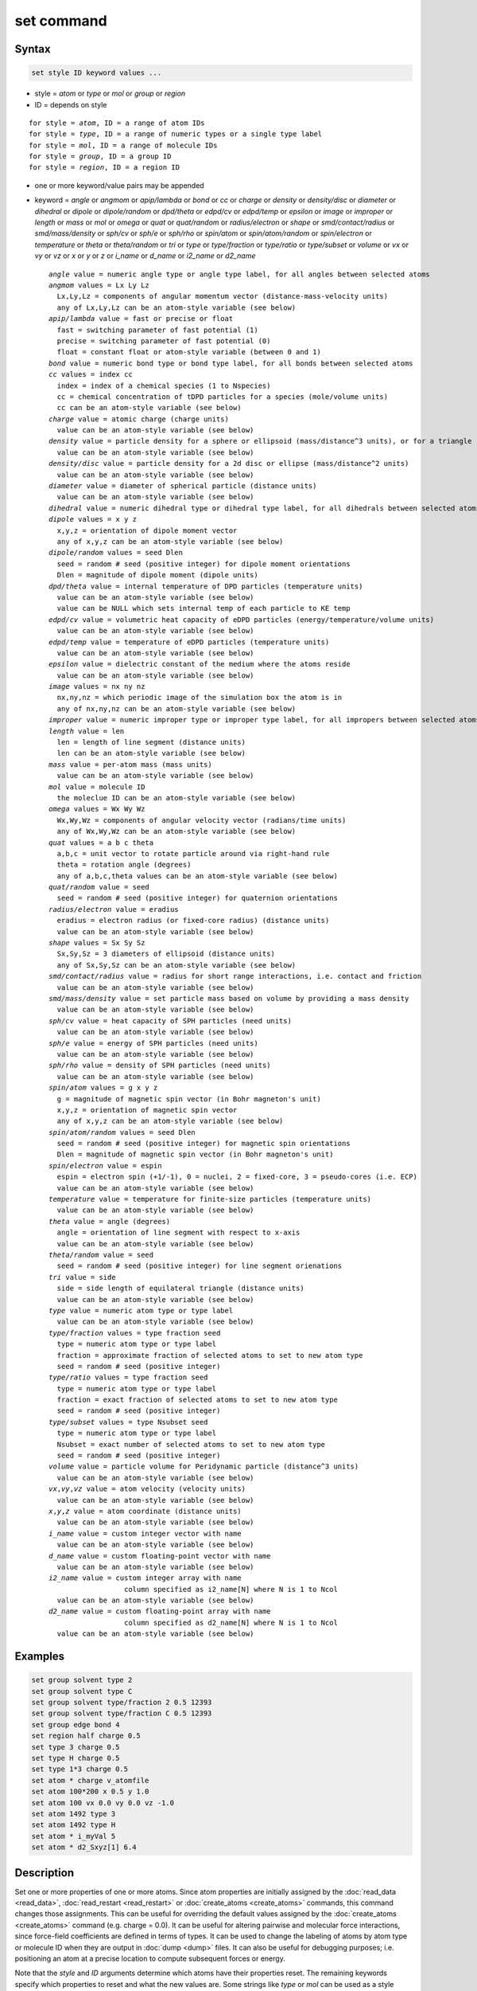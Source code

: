 .. index:: set

set command
===========

Syntax
""""""

.. code-block:: LAMMPS

   set style ID keyword values ...

* style = *atom* or *type* or *mol* or *group* or *region*
* ID = depends on style

.. parsed-literal::

       for style = *atom*, ID = a range of atom IDs
       for style = *type*, ID = a range of numeric types or a single type label
       for style = *mol*, ID = a range of molecule IDs
       for style = *group*, ID = a group ID
       for style = *region*, ID = a region ID

* one or more keyword/value pairs may be appended

* keyword = *angle* or *angmom* or *apip/lambda* or *bond* or *cc* or *charge*
  or *density* or *density/disc* or *diameter* or *dihedral* or *dipole*
  or *dipole/random* or *dpd/theta* or *edpd/cv* or *edpd/temp* or
  *epsilon* or *image* or *improper* or *length* or *mass* or *mol* or
  *omega* or *quat* or *quat/random* or *radius/electron* or *shape* or
  *smd/contact/radius* or *smd/mass/density* or *sph/cv* or *sph/e* or
  *sph/rho* or *spin/atom* or *spin/atom/random* or *spin/electron* or
  *temperature* or *theta* or *theta/random* or *tri* or *type* or
  *type/fraction* or *type/ratio* or *type/subset* or *volume* or *vx*
  or *vy* or *vz* or *x* or *y* or *z* or *i_name* or *d_name* or
  *i2_name* or *d2_name*

  .. parsed-literal::

       *angle* value = numeric angle type or angle type label, for all angles between selected atoms
       *angmom* values = Lx Ly Lz
         Lx,Ly,Lz = components of angular momentum vector (distance-mass-velocity units)
         any of Lx,Ly,Lz can be an atom-style variable (see below)
       *apip/lambda* value = fast or precise or float
         fast = switching parameter of fast potential (1)
         precise = switching parameter of fast potential (0)
         float = constant float or atom-style variable (between 0 and 1)
       *bond* value = numeric bond type or bond type label, for all bonds between selected atoms
       *cc* values = index cc
         index = index of a chemical species (1 to Nspecies)
         cc = chemical concentration of tDPD particles for a species (mole/volume units)
         cc can be an atom-style variable (see below)
       *charge* value = atomic charge (charge units)
         value can be an atom-style variable (see below)
       *density* value = particle density for a sphere or ellipsoid (mass/distance\^3 units), or for a triangle (mass/distance\^2 units) or line (mass/distance units) particle
         value can be an atom-style variable (see below)
       *density/disc* value = particle density for a 2d disc or ellipse (mass/distance\^2 units)
         value can be an atom-style variable (see below)
       *diameter* value = diameter of spherical particle (distance units)
         value can be an atom-style variable (see below)
       *dihedral* value = numeric dihedral type or dihedral type label, for all dihedrals between selected atoms
       *dipole* values = x y z
         x,y,z = orientation of dipole moment vector
         any of x,y,z can be an atom-style variable (see below)
       *dipole/random* values = seed Dlen
         seed = random # seed (positive integer) for dipole moment orientations
         Dlen = magnitude of dipole moment (dipole units)
       *dpd/theta* value = internal temperature of DPD particles (temperature units)
         value can be an atom-style variable (see below)
         value can be NULL which sets internal temp of each particle to KE temp
       *edpd/cv* value = volumetric heat capacity of eDPD particles (energy/temperature/volume units)
         value can be an atom-style variable (see below)
       *edpd/temp* value = temperature of eDPD particles (temperature units)
         value can be an atom-style variable (see below)
       *epsilon* value = dielectric constant of the medium where the atoms reside
         value can be an atom-style variable (see below)
       *image* values = nx ny nz
         nx,ny,nz = which periodic image of the simulation box the atom is in
         any of nx,ny,nz can be an atom-style variable (see below)
       *improper* value = numeric improper type or improper type label, for all impropers between selected atoms
       *length* value = len
         len = length of line segment (distance units)
         len can be an atom-style variable (see below)
       *mass* value = per-atom mass (mass units)
         value can be an atom-style variable (see below)
       *mol* value = molecule ID
         the moleclue ID can be an atom-style variable (see below)
       *omega* values = Wx Wy Wz
         Wx,Wy,Wz = components of angular velocity vector (radians/time units)
         any of Wx,Wy,Wz can be an atom-style variable (see below)
       *quat* values = a b c theta
         a,b,c = unit vector to rotate particle around via right-hand rule
         theta = rotation angle (degrees)
         any of a,b,c,theta values can be an atom-style variable (see below)
       *quat/random* value = seed
         seed = random # seed (positive integer) for quaternion orientations
       *radius/electron* value = eradius
         eradius = electron radius (or fixed-core radius) (distance units)
         value can be an atom-style variable (see below)
       *shape* values = Sx Sy Sz
         Sx,Sy,Sz = 3 diameters of ellipsoid (distance units)
         any of Sx,Sy,Sz can be an atom-style variable (see below)
       *smd/contact/radius* value = radius for short range interactions, i.e. contact and friction
         value can be an atom-style variable (see below)
       *smd/mass/density* value = set particle mass based on volume by providing a mass density
         value can be an atom-style variable (see below)
       *sph/cv* value = heat capacity of SPH particles (need units)
         value can be an atom-style variable (see below)
       *sph/e* value = energy of SPH particles (need units)
         value can be an atom-style variable (see below)
       *sph/rho* value = density of SPH particles (need units)
         value can be an atom-style variable (see below)
       *spin/atom* values = g x y z
         g = magnitude of magnetic spin vector (in Bohr magneton's unit)
         x,y,z = orientation of magnetic spin vector
         any of x,y,z can be an atom-style variable (see below)
       *spin/atom/random* values = seed Dlen
         seed = random # seed (positive integer) for magnetic spin orientations
         Dlen = magnitude of magnetic spin vector (in Bohr magneton's unit)
       *spin/electron* value = espin
         espin = electron spin (+1/-1), 0 = nuclei, 2 = fixed-core, 3 = pseudo-cores (i.e. ECP)
         value can be an atom-style variable (see below)
       *temperature* value = temperature for finite-size particles (temperature units)
         value can be an atom-style variable (see below)
       *theta* value = angle (degrees)
         angle = orientation of line segment with respect to x-axis
         value can be an atom-style variable (see below)
       *theta/random* value = seed
         seed = random # seed (positive integer) for line segment orienations
       *tri* value = side
         side = side length of equilateral triangle (distance units)
         value can be an atom-style variable (see below)
       *type* value = numeric atom type or type label
         value can be an atom-style variable (see below)
       *type/fraction* values = type fraction seed
         type = numeric atom type or type label
         fraction = approximate fraction of selected atoms to set to new atom type
         seed = random # seed (positive integer)
       *type/ratio* values = type fraction seed
         type = numeric atom type or type label
         fraction = exact fraction of selected atoms to set to new atom type
         seed = random # seed (positive integer)
       *type/subset* values = type Nsubset seed
         type = numeric atom type or type label
         Nsubset = exact number of selected atoms to set to new atom type
         seed = random # seed (positive integer)
       *volume* value = particle volume for Peridynamic particle (distance\^3 units)
         value can be an atom-style variable (see below)
       *vx*,\ *vy*,\ *vz* value = atom velocity (velocity units)
         value can be an atom-style variable (see below)
       *x*,\ *y*,\ *z* value = atom coordinate (distance units)
         value can be an atom-style variable (see below)
       *i_name* value = custom integer vector with name
         value can be an atom-style variable (see below)
       *d_name* value = custom floating-point vector with name
         value can be an atom-style variable (see below)
       *i2_name* value = custom integer array with name
                         column specified as i2_name[N] where N is 1 to Ncol
         value can be an atom-style variable (see below)
       *d2_name* value = custom floating-point array with name
                         column specified as d2_name[N] where N is 1 to Ncol
         value can be an atom-style variable (see below)

Examples
""""""""

.. code-block:: LAMMPS

   set group solvent type 2
   set group solvent type C
   set group solvent type/fraction 2 0.5 12393
   set group solvent type/fraction C 0.5 12393
   set group edge bond 4
   set region half charge 0.5
   set type 3 charge 0.5
   set type H charge 0.5
   set type 1*3 charge 0.5
   set atom * charge v_atomfile
   set atom 100*200 x 0.5 y 1.0
   set atom 100 vx 0.0 vy 0.0 vz -1.0
   set atom 1492 type 3
   set atom 1492 type H
   set atom * i_myVal 5
   set atom * d2_Sxyz[1] 6.4

Description
"""""""""""

Set one or more properties of one or more atoms.  Since atom
properties are initially assigned by the :doc:`read_data <read_data>`,
:doc:`read_restart <read_restart>` or :doc:`create_atoms
<create_atoms>` commands, this command changes those assignments.
This can be useful for overriding the default values assigned by the
:doc:`create_atoms <create_atoms>` command (e.g. charge = 0.0).  It
can be useful for altering pairwise and molecular force interactions,
since force-field coefficients are defined in terms of types.  It can
be used to change the labeling of atoms by atom type or molecule ID
when they are output in :doc:`dump <dump>` files.  It can also be
useful for debugging purposes; i.e. positioning an atom at a precise
location to compute subsequent forces or energy.

Note that the *style* and *ID* arguments determine which atoms have
their properties reset.  The remaining keywords specify which
properties to reset and what the new values are.  Some strings like
*type* or *mol* can be used as a style and/or a keyword.

The :doc:`fix set <fix_set>` command can be used with similar syntax
to this command to reset atom properties once every *N* steps during a
simulation using via atom-style variables.

----------

This section describes how to select which atoms to change
the properties of, via the *style* and *ID* arguments.

.. versionchanged:: 28Mar2023

   Support for type labels was added for selecting atoms by type

The style *atom* selects all the atoms in a range of atom IDs.

The style *type* selects all the atoms in a range of types or type
labels.  The style *type* selects atoms in one of two ways.  A range
of numeric atom types can be specified.  Or a single atom type label
can be specified, e.g. "C".  The style *mol* selects all the atoms in
a range of molecule IDs.

In each of the range cases, the range can be specified as a single
numeric value, or with a wildcard asterisk to specify a range of
values.  This takes the form "\*" or "\*n" or "n\*" or "m\*n".  For
example, for the style *type*, if N = the number of atom types, then
an asterisk with no numeric values means all types from 1 to N.  A
leading asterisk means all types from 1 to n (inclusive).  A trailing
asterisk means all types from n to N (inclusive).  A middle asterisk
means all types from m to n (inclusive).  For all the styles except
*mol*, the lowest value for the wildcard is 1; for *mol* it is 0.

The style *group* selects all the atoms in the specified group.  The
style *region* selects all the atoms in the specified geometric
region.  See the :doc:`group <group>` and :doc:`region <region>`
commands for details of how to specify a group or region.

----------

The next section describes the keyword options for which properties to
change, for the selected atoms.

Note that except where explicitly prohibited below, all of the
keywords allow an :doc:`atom-style or atomfile-style variable
<variable>` to be used as the specified value(s).  If the value is a
variable, it should be specified as v_name, where name is the variable
name.  In this case, the variable will be evaluated, and its resulting
per-atom value used to determine the value assigned to each selected
atom.  Note that the per-atom value from the variable will be ignored
for atoms that are not selected via the *style* and *ID* settings
explained above.  A simple way to use per-atom values from the
variable to reset a property for all atoms is to use style *atom* with
*ID* = "\*"; this selects all atom IDs.

Atom-style variables can specify formulas with various mathematical
functions, and include :doc:`thermo_style <thermo_style>` command
keywords for the simulation box parameters and timestep and elapsed
time.  They can also include per-atom values, such as atom
coordinates.  Thus it is easy to specify a time-dependent or
spatially-dependent set of per-atom values.  As explained on the
:doc:`variable <variable>` doc page, atomfile-style variables can be
used in place of atom-style variables, and thus as arguments to the
set command.  Atomfile-style variables read their per-atoms values
from a file.

.. note::

   Atom-style and atomfile-style variables return floating point
   per-atom values.  If the values are assigned to an integer
   variable, such as the molecule ID, then the floating point value is
   truncated to its integer portion, e.g. a value of 2.6 would
   become 2.

----------

.. versionchanged:: 28Mar2023

   Support for type labels was added for setting angle types

Keyword *angle* sets the angle type of all angles of selected atoms to
the specified value.  The value can be a numeric type from 1 to
nangletypes.  Or it can be a angle type label.  See the :doc:`Howto
type labels <Howto_type_labels>` doc page for the allowed syntax of
type labels and a general discussion of how type labels can be used.
All atoms in a particular angle must be selected atoms in order for
the change to be made.  The value of nangletypes was set by the *angle
types* field in the header of the data file read by the
:doc:`read_data <read_data>` command.  This keyword does NOT allow use
of an atom-style variable.

Keyword *angmom* sets the angular momentum of selected atoms.  The
particles must be ellipsoids as defined by the :doc:`atom_style
ellipsoid <atom_style>` command or triangles as defined by the
:doc:`atom_style tri <atom_style>` command.  The angular momentum
vector of the particles is set to the 3 specified components.

.. versionchanged:: 28Mar2023

   Support for type labels was added for setting bond types

Keyword *bond* sets the bond type of all bonds of selected atoms to
the specified value.  The value can be a numeric type from 1 to
nbondtypes.  Or it can be a bond type label.  See the :doc:`Howto type
labels <Howto_type_labels>` doc page for the allowed syntax of type
labels and a general discussion of how type labels can be used.  All
atoms in a particular bond must be selected atoms in order for the
change to be made.  The value of nbondtypes was set by the *bond
types* field in the header of the data file read by the
:doc:`read_data <read_data>` command.  This keyword does NOT allow use
of an atom-style variable.

Keyword *cc* sets the chemical concentration of a tDPD particle for a
specified species as defined by the DPD-MESO package. Currently, only
:doc:`atom_style tdpd <atom_style>` defines particles with this
attribute. An integer for "index" selects a chemical species (1 to
Nspecies) where Nspecies is set by the atom_style command. The value
for the chemical concentration must be >= 0.0.

Keyword *charge* set the charge of all selected atoms.  The :doc:`atom
style <atom_style>` being used must support the use of atomic charge.

Keyword *density* or *density/disc* also sets the mass of all selected
particles, but in a different way.  The particles must have a per-atom
mass attribute, as defined by the :doc:`atom_style <atom_style>`
command.  If the atom has a radius attribute (see :doc:`atom_style
sphere <atom_style>`) and its radius is non-zero, its mass is set from
the density and particle volume for 3d systems (the input density is
assumed to be in mass/distance\^3 units).  For 2d, the default is for
LAMMPS to model particles with a radius attribute as spheres.
However, if the *density/disc* keyword is used, then they can be
modeled as 2d discs (circles).  Their mass is set from the density and
particle area (the input density is assumed to be in mass/distance\^2
units).

If the atom has a shape attribute (see :doc:`atom_style ellipsoid
<atom_style>`) and its 3 shape parameters are non-zero, then its mass
is set from the density and particle volume (the input density is
assumed to be in mass/distance\^3 units).  The *density/disc* keyword
has no effect; it does not (yet) treat 3d ellipsoids as 2d ellipses.

If the atom has a length attribute (see :doc:`atom_style line
<atom_style>`) and its length is non-zero, then its mass is set from
the density and line segment length (the input density is assumed to
be in mass/distance units).  If the atom has an area attribute (see
:doc:`atom_style tri <atom_style>`) and its area is non-zero, then its
mass is set from the density and triangle area (the input density is
assumed to be in mass/distance\^2 units).

If none of these cases are valid, then the mass is set to the density
value directly (the input density is assumed to be in mass units).

Keyword *diameter* sets the size of the selected atoms.  The particles
must be finite-size spheres as defined by the :doc:`atom_style sphere
<atom_style>` command.  The diameter of a particle can be set to 0.0,
which means they will be treated as point particles.  Note that this
command does not adjust the particle mass, even if it was defined with
a density, e.g. via the :doc:`read_data <read_data>` command.

.. versionchanged:: 28Mar2023

   Support for type labels was added for setting dihedral types

Keyword *dihedral* sets the dihedral type of all dihedrals of selected
atoms to the specified value.  The value can be a numeric type from 1
to ndihedraltypes.  Or it can be a dihedral type label.  See the
:doc:`Howto type labels <Howto_type_labels>` doc page for the allowed
syntax of type labels and a general discussion of how type labels can
be used.  All atoms in a particular dihedral must be selected atoms in
order for the change to be made.  The value of ndihedraltypes was set
by the *dihedral types* field in the header of the data file read by
the :doc:`read_data <read_data>` command.  This keyword does NOT allow
use of an atom-style variable.

Keyword *dipole* uses the specified x,y,z values as components of a
vector to set as the orientation of the dipole moment vectors of the
selected atoms.  The magnitude of the dipole moment is set by the
length of this orientation vector.

Keyword *dipole/random* randomizes the orientation of the dipole
moment vectors for the selected atoms and sets the magnitude of each
to the specified *Dlen* value.  For 2d systems, the z component of the
orientation is set to 0.0.  Random numbers are used in such a way that
the orientation of a particular atom is the same, regardless of how
many processors are being used.  This keyword does NOT allow use of an
atom-style variable.

Keyword *dpd/theta* sets the internal temperature of a DPD particle as
defined by the DPD-REACT package.  If the specified value is a number
it must be >= 0.0.  If the specified value is NULL, then the kinetic
temperature Tkin of each particle is computed as 3/2 k Tkin = KE = 1/2
m v\^2 = 1/2 m (vx\*vx+vy\*vy+vz\*vz).  Each particle's internal
temperature is set to Tkin.  If the specified value is an atom-style
variable, then the variable is evaluated for each particle.  If a
value >= 0.0, the internal temperature is set to that value.  If it is
< 0.0, the computation of Tkin is performed and the internal
temperature is set to that value.

Keywords *edpd/temp* and *edpd/cv* set the temperature and volumetric
heat capacity of an eDPD particle as defined by the DPD-MESO package.
Currently, only :doc:`atom_style edpd <atom_style>` defines particles
with these attributes. The values for the temperature and heat
capacity must be positive.

Keyword *epsilon* sets the dielectric constant of a particle to be
that of the medium where the particle resides as defined by the
DIELECTRIC package. Currently, only :doc:`atom_style dielectric
<atom_style>` defines particles with this attribute. The value for the
dielectric constant must be >= 0.0.  Note that the set command with
this keyword will rescale the particle charge accordingly so that the
real charge (e.g., as read from a data file) stays intact. To change
the real charges, one needs to use the set command with the *charge*
keyword. Care must be taken to ensure that the real and scaled charges
and the dielectric constants are consistent.

Keyword *image* sets which image of the simulation box the atom is
considered to be in.  An image of 0 means it is inside the box as
defined.  A value of 2 means add 2 box lengths to get the true value.
A value of -1 means subtract 1 box length to get the true value.
LAMMPS updates these flags as atoms cross periodic boundaries during
the simulation.  The flags can be output with atom snapshots via the
:doc:`dump <dump>` command.  If a value of NULL is specified for any
of nx,ny,nz, then the current image value for that dimension is
unchanged.  For non-periodic dimensions only a value of 0 can be
specified.  This command can be useful after a system has been
equilibrated and atoms have diffused one or more box lengths in
various directions.  This command can then reset the image values for
atoms so that they are effectively inside the simulation box, e.g if a
diffusion coefficient is about to be measured via the :doc:`compute
msd <compute_msd>` command.  Care should be taken not to reset the
image flags of two atoms in a bond to the same value if the bond
straddles a periodic boundary (rather they should be different by +/-
1).  This will not affect the dynamics of a simulation, but may mess
up analysis of the trajectories if a LAMMPS diagnostic or your own
analysis relies on the image flags to unwrap a molecule which
straddles the periodic box.

.. versionchanged:: 28Mar2023

   Support for type labels was added for setting improper types

Keyword *improper* sets the improper type of all impropers of selected
atoms to the specified value.  The value can be a numeric type from 1
to nimpropertypes.  Or it can be a improper type label.  See the
:doc:`Howto type labels <Howto_type_labels>` doc page for the allowed
syntax of type labels and a general discussion of how type labels can
be used.  All atoms in a particular improper must be selected atoms in
order for the change to be made.  The value of nimpropertypes was set
by the *improper types* field in the header of the data file read by
the :doc:`read_data <read_data>` command.  This keyword does NOT allow
use of an atom-style variable.

Keyword *length* sets the length of selected atoms.  The particles
must be line segments as defined by the :doc:`atom_style line
<atom_style>` command.  If the specified value is non-zero the line
segment is (re)set to a length = the specified value, centered around
the particle position, with an orientation along the x-axis.  If the
specified value is 0.0, the particle will become a point particle.
Note that this command does not adjust the particle mass, even if it
was defined with a density, e.g. via the :doc:`read_data <read_data>`
command.

Keyword *mass* sets the mass of all selected particles.  The particles
must have a per-atom mass attribute, as defined by the
:doc:`atom_style <atom_style>` command.  See the "mass" command for
how to set mass values on a per-type basis.

Keyword *mol* sets the molecule ID for all selected atoms.  The
:doc:`atom style <atom_style>` being used must support the use of
molecule IDs.

Keyword *omega* sets the angular velocity of selected atoms.  The
particles must be spheres as defined by the :doc:`atom_style sphere
<atom_style>` command.  The angular velocity vector of the particles
is set to the 3 specified components.

Keyword *quat* uses the specified values to create a quaternion
(4-vector) that represents the orientation of the selected atoms.  The
particles must define a quaternion for their orientation
(e.g. ellipsoids, triangles, body particles) as defined by the
:doc:`atom_style <atom_style>` command.  Note that particles defined
by :doc:`atom_style ellipsoid <atom_style>` have 3 shape parameters.
The 3 values must be non-zero for each particle set by this command.
They are used to specify the aspect ratios of an ellipsoidal particle,
which is oriented by default with its x-axis along the simulation
box's x-axis, and similarly for y and z.  If this body is rotated (via
the right-hand rule) by an angle theta around a unit rotation vector
(a,b,c), then the quaternion that represents its new orientation is
given by (cos(theta/2), a\*sin(theta/2), b\*sin(theta/2),
c\*sin(theta/2)).  The theta and a,b,c values are the arguments to the
*quat* keyword.  LAMMPS normalizes the quaternion in case (a,b,c) was
not specified as a unit vector.  For 2d systems, the a,b,c values are
ignored, since a rotation vector of (0,0,1) is the only valid choice.

Keyword *quat/random* randomizes the orientation of the quaternion for
the selected atoms.  The particles must define a quaternion for their
orientation (e.g. ellipsoids, triangles, body particles) as defined by
the :doc:`atom_style <atom_style>` command.  Random numbers are used
in such a way that the orientation of a particular atom is the same,
regardless of how many processors are being used.  For 2d systems,
only orientations in the xy plane are generated.  As with keyword
*quat*, for ellipsoidal particles, the 3 shape values must be non-zero
for each particle set by this command.  This keyword does NOT allow
use of an atom-style variable.

.. versionadded:: 15Sep2022

Keyword *radius/electron* uses the specified value to set the radius
of electrons or fixed cores.

Keyword *shape* sets the size and shape of the selected atoms.  The
particles must be ellipsoids as defined by the :doc:`atom_style
ellipsoid <atom_style>` command.  The *Sx*, *Sy*, *Sz* settings are
the 3 diameters of the ellipsoid in each direction.  All 3 can be set
to the same value, which means the ellipsoid is effectively a sphere.
They can also all be set to 0.0 which means the particle will be
treated as a point particle.  Note that this command does not adjust
the particle mass, even if it was defined with a density, e.g. via the
:doc:`read_data <read_data>` command.

Keyword *smd/contact/radius* only applies to simulations with the
Smooth Mach Dynamics package MACHDYN.  Itsets an interaction radius
for computing short-range interactions, e.g. repulsive forces to
prevent different individual physical bodies from penetrating each
other. Note that the SPH smoothing kernel diameter used for computing
long range, nonlocal interactions, is set using the *diameter*
keyword.

Keyword *smd/mass/density* sets the mass of all selected particles,
but it is only applicable to the Smooth Mach Dynamics package MACHDYN.
It assumes that the particle volume has already been correctly set and
calculates particle mass from the provided mass density value.

Keywords *sph/cv*, *sph/e*, and *sph/rho* set the heat capacity,
energy, and density of smoothed particle hydrodynamics (SPH)
particles.  See `this PDF guide <PDF/SPH_LAMMPS_userguide.pdf>`_ to
using SPH in LAMMPS.

.. note::

   Note that the SPH PDF guide file has not been updated for many
   years and thus does not reflect the current *syntax* of the SPH
   package commands. For that, please refer to the LAMMPS manual.

.. versionchanged:: 15Sep2022

Keyword *spin/atom* uses the specified g value to set the magnitude of
the magnetic spin vectors, and the x,y,z values as components of a
vector to set as the orientation of the magnetic spin vectors of the
selected atoms.  This keyword was previously called *spin*.

.. versionchanged:: 15Sep2022

Keyword *spin/atom/random* randomizes the orientation of the magnetic
spin vectors for the selected atoms and sets the magnitude of each to
the specified *Dlen* value.  This keyword does NOT allow use of an
atom-style variable.  This keyword was previously called
*spin/random*.

.. versionadded:: 15Sep2022

Keyword *spin/electron* sets the spin of an electron (+/- 1) or
indicates nuclei (=0), fixed-cores (=2), or pseudo-cores (= 3).

Keyword *temperature* sets the temperature of a finite-size particle.
Currently, only the GRANULAR package supports this attribute. The
temperature must be added using an instance of :doc:`fix property/atom
<fix_property_atom>` The values for the temperature must be positive.

Keyword *theta* sets the orientation of selected atoms.  The particles
must be line segments as defined by the :doc:`atom_style line
<atom_style>` command.  The specified value is used to set the
orientation angle of the line segments with respect to the x axis.

Keyword *theta/random* randomizes the orientation of theta for the
selected atoms.  The particles must be line segments as defined by the
:doc:`atom_style line <atom_style>` command.  Random numbers are used
in such a way that the orientation of a particular atom is the same,
regardless of how many processors are being used.  This keyword does
NOT allow use of an atom-style variable.

Keyword *tri* sets the size of selected atoms.  The particles must be
triangles as defined by the :doc:`atom_style tri <atom_style>`
command.  If the specified value is non-zero the triangle is (re)set
to be an equilateral triangle in the xy plane with side length = the
specified value, with a centroid at the particle position, with its
base parallel to the x axis, and the y-axis running from the center of
the base to the top point of the triangle.  If the specified value is
0.0, the particle will become a point particle.  Note that this
command does not adjust the particle mass, even if it was defined with
a density, e.g. via the :doc:`read_data <read_data>` command.

.. versionchanged:: 28Mar2023

   Support for type labels was added for setting atom types

Keyword *type* sets the atom type for all selected atoms.  A specified
value can be either a numeric atom type or an atom type label. When
using a numeric type, the specified value must be from 1 to ntypes,
where ntypes was set by the :doc:`create_box <create_box>` command or
the *atom types* field in the header of the data file read by the
:doc:`read_data <read_data>` command.  When using a type label it must
have been defined previously.  See the :doc:`Howto type labels
<Howto_type_labels>` doc page for the allowed syntax of type labels
and a general discussion of how type labels can be used.

Keyword *type/fraction* sets the atom type for a fraction of the
selected atoms.  The actual number of atoms changed is not guaranteed
to be exactly the specified fraction (0 <= *fraction* <= 1), but
should be statistically close.  Random numbers are used in such a way
that a particular atom is changed or not changed, regardless of how
many processors are being used.  This keyword does NOT allow use of an
atom-style variable.

Keywords *type/ratio* and *type/subset* also set the atom type for a
fraction of the selected atoms.  The actual number of atoms changed
will be exactly the requested number.  For *type/ratio* the specified
fraction (0 <= *fraction* <= 1) determines the number.  For
*type/subset*, the specified *Nsubset* is the number.  An iterative
algorithm is used which ensures the correct number of atoms are
selected, in a perfectly random fashion.  Which atoms are selected
will change with the number of processors used.  These keywords do not
allow use of an atom-style variable.

Keyword *volume* sets the volume of all selected particles.
Currently, only the :doc:`atom_style peri <atom_style>` command
defines particles with a volume attribute.  Note that this command
does not adjust the particle mass.

Keywords *vx*, *vy*, and *vz* set the velocities of all selected
atoms.

Keywords *x*, *y*, *z* set the coordinates of all selected atoms.

Keyword *apip/lambda* sets the switching parameter of an
adaptive-precision interatomic potential (:doc:`APIP <Howto_apip>`).
The precise potential is used for an atom when its switching parameter
:math:`\lambda` is 0. The fast potential is used for an atom when its
switching parameter :math:`\lambda` is 1. Both potentials are partially
used for :math:`\lambda\in(0,1)`.

Keywords *i_name*, *d_name*, *i2_name*, *d2_name* refer to custom
per-atom integer and floating-point vectors or arrays that have been
added via the :doc:`fix property/atom <fix_property_atom>` command.
When that command is used specific names are given to each attribute
which are the "name" portion of these keywords.  For arrays *i2_name*
and *d2_name*, the column of the array to set must also be included
following the name in brackets: e.g. d2_xyz[2] or i2_mySpin[3].

Restrictions
""""""""""""

You cannot set an atom attribute (e.g. *mol* or *q* or *volume*\ ) if
the :doc:`atom_style <atom_style>` does not have that attribute.

This command requires inter-processor communication to coordinate the
setting of bond types (angle types, etc).  This means that the system
must be ready to perform a simulation before using one of these
keywords (force fields set, atom mass set, etc).  This is not
necessary for other keywords.

Using the *region* style with the bond (angle, etc) keywords can give
unpredictable results if there are bonds (angles, etc) that straddle
periodic boundaries.  This is because the region may only extend up to
the boundary and partner atoms in the bond (angle, etc) may have
coordinates outside the simulation box if they are ghost atoms.

Related commands
""""""""""""""""

:doc:`create_box <create_box>`, :doc:`create_atoms <create_atoms>`,
:doc:`read_data <read_data>`, :doc:`fix set <fix_set>`

Default
"""""""

none
